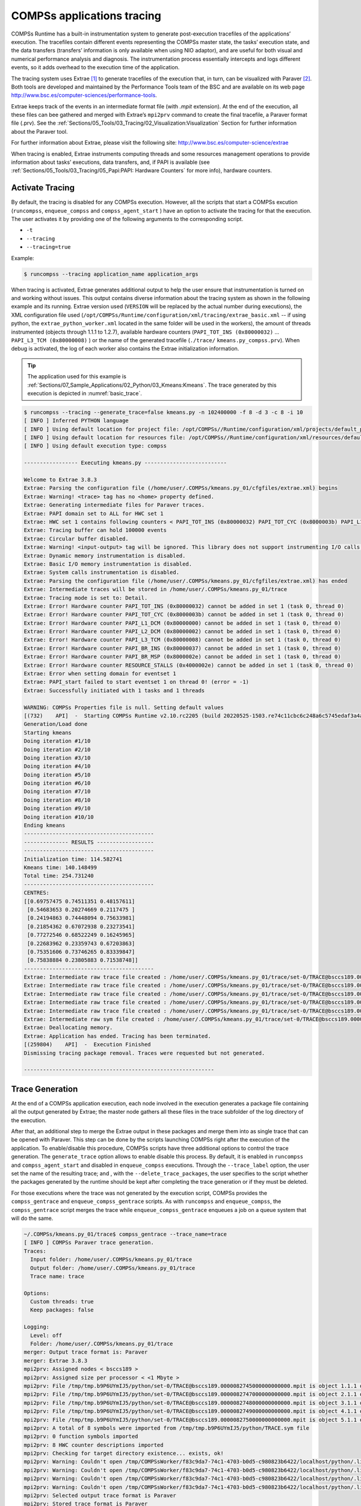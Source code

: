 COMPSs applications tracing
===========================

COMPSs Runtime has a built-in instrumentation system to generate
post-execution tracefiles of the applications’ execution. The tracefiles
contain different events representing the COMPSs master state, the
tasks’ execution state, and the data transfers (transfers’ information
is only available when using NIO adaptor), and are useful for both
visual and numerical performance analysis and diagnosis. The
instrumentation process essentially intercepts and logs different
events, so it adds overhead to the execution time of the application.

The tracing system uses Extrae [1]_ to generate tracefiles of the execution
that, in turn, can be visualized with Paraver [2]_. Both tools are developed
and maintained by the Performance Tools team of the BSC and are
available on its web page
http://www.bsc.es/computer-sciences/performance-tools.

Extrae keeps track of the events in an intermediate format file (with *.mpit*
extension). At the end of the execution, all these files can bee gathered
and merged with Extrae’s ``mpi2prv`` command to create the final tracefile, a Paraver
format file (.prv). See the :ref:`Sections/05_Tools/03_Tracing/02_Visualization:Visualization`
Section for further information about the Paraver tool.

For further information about Extrae, please visit the following site:
http://www.bsc.es/computer-science/extrae


When tracing is enabled, Extrae instruments computing threads and some resources
management operations to provide information about tasks’ executions, data
transfers, and, if PAPI is available (see
:ref:`Sections/05_Tools/03_Tracing/05_Papi:PAPI: Hardware Counters` for more info),
hardware counters.

Activate Tracing
----------------
By default, the tracing is disabled for any COMPSs execution. However,
all the scripts that start a COMPSs excution (``runcompss``,
``enqueue_compss`` and ``compss_agent_start`` ) have an option to
activate the tracing for that the execution. The user activates it by
providing one of the following arguments to the corresponding script.

-  ``-t``

-  ``--tracing``

-  ``--tracing=true``

Example:

.. code-block:: console

    $ runcompss --tracing application_name application_args



When tracing is activated, Extrae generates additional output to help
the user ensure that instrumentation is turned on and working without
issues. This output contains diverse information about the tracing
system as shown in the following example and its running.
Extrae version used (``VERSION`` will be replaced by the
actual number during executions), the XML configuration file used
(``/opt/COMPSs/Runtime/configuration/xml/tracing/extrae_basic.xml``
-- if using python, the ``extrae_python_worker.xml`` located in the
same folder will be used in the workers), the amount of threads
instrumented (objects through 1.1.1 to 1.2.7), available hardware
counters (``PAPI_TOT_INS (0x80000032)`` ... ``PAPI_L3_TCM (0x80000008)``
) or the name of the generated tracefile (``./trace/``
``kmeans.py_compss.prv``). When debug is activated, the log of each
worker also contains the Extrae initialization information.


.. TIP::
    The application used for this example is
    :ref:`Sections/07_Sample_Applications/02_Python/03_Kmeans:Kmeans`.
    The trace generated by this execution is depicted in :numref:`basic_trace`.

.. code-block:: console

    $ runcompss --tracing --generate_trace=false kmeans.py -n 102400000 -f 8 -d 3 -c 8 -i 10
    [ INFO ] Inferred PYTHON language
    [ INFO ] Using default location for project file: /opt/COMPSs//Runtime/configuration/xml/projects/default_project.xml
    [ INFO ] Using default location for resources file: /opt/COMPSs//Runtime/configuration/xml/resources/default_resources.xml
    [ INFO ] Using default execution type: compss

    ----------------- Executing kmeans.py --------------------------

    Welcome to Extrae 3.8.3
    Extrae: Parsing the configuration file (/home/user/.COMPSs/kmeans.py_01/cfgfiles/extrae.xml) begins
    Extrae: Warning! <trace> tag has no <home> property defined.
    Extrae: Generating intermediate files for Paraver traces.
    Extrae: PAPI domain set to ALL for HWC set 1
    Extrae: HWC set 1 contains following counters < PAPI_TOT_INS (0x80000032) PAPI_TOT_CYC (0x8000003b) PAPI_L1_DCM (0x80000000) PAPI_L2_DCM (0x80000002) PAPI_L3_TCM (0x80000008) PAPI_BR_INS (0x80000037) PAPI_BR_MSP (0x8000002e) RESOURCE_STALLS (0x4000002e) > - never changes
    Extrae: Tracing buffer can hold 100000 events
    Extrae: Circular buffer disabled.
    Extrae: Warning! <input-output> tag will be ignored. This library does not support instrumenting I/O calls.
    Extrae: Dynamic memory instrumentation is disabled.
    Extrae: Basic I/O memory instrumentation is disabled.
    Extrae: System calls instrumentation is disabled.
    Extrae: Parsing the configuration file (/home/user/.COMPSs/kmeans.py_01/cfgfiles/extrae.xml) has ended
    Extrae: Intermediate traces will be stored in /home/user/.COMPSs/kmeans.py_01/trace
    Extrae: Tracing mode is set to: Detail.
    Extrae: Error! Hardware counter PAPI_TOT_INS (0x80000032) cannot be added in set 1 (task 0, thread 0)
    Extrae: Error! Hardware counter PAPI_TOT_CYC (0x8000003b) cannot be added in set 1 (task 0, thread 0)
    Extrae: Error! Hardware counter PAPI_L1_DCM (0x80000000) cannot be added in set 1 (task 0, thread 0)
    Extrae: Error! Hardware counter PAPI_L2_DCM (0x80000002) cannot be added in set 1 (task 0, thread 0)
    Extrae: Error! Hardware counter PAPI_L3_TCM (0x80000008) cannot be added in set 1 (task 0, thread 0)
    Extrae: Error! Hardware counter PAPI_BR_INS (0x80000037) cannot be added in set 1 (task 0, thread 0)
    Extrae: Error! Hardware counter PAPI_BR_MSP (0x8000002e) cannot be added in set 1 (task 0, thread 0)
    Extrae: Error! Hardware counter RESOURCE_STALLS (0x4000002e) cannot be added in set 1 (task 0, thread 0)
    Extrae: Error when setting domain for eventset 1
    Extrae: PAPI_start failed to start eventset 1 on thread 0! (error = -1)
    Extrae: Successfully initiated with 1 tasks and 1 threads

    WARNING: COMPSs Properties file is null. Setting default values
    [(732)    API]  -  Starting COMPSs Runtime v2.10.rc2205 (build 20220525-1503.re74c11cbc6c248a6c5745edaf3a4a47c2c9d0c7e)
    Generation/Load done
    Starting kmeans
    Doing iteration #1/10
    Doing iteration #2/10
    Doing iteration #3/10
    Doing iteration #4/10
    Doing iteration #5/10
    Doing iteration #6/10
    Doing iteration #7/10
    Doing iteration #8/10
    Doing iteration #9/10
    Doing iteration #10/10
    Ending kmeans
    -----------------------------------------
    -------------- RESULTS ------------------
    -----------------------------------------
    Initialization time: 114.582741
    Kmeans time: 140.148499
    Total time: 254.731240
    -----------------------------------------
    CENTRES:
    [[0.69757475 0.74511351 0.48157611]
     [0.54683653 0.20274669 0.2117475 ]
     [0.24194863 0.74448094 0.75633981]
     [0.21854362 0.67072938 0.23273541]
     [0.77272546 0.68522249 0.16245965]
     [0.22683962 0.23359743 0.67203863]
     [0.75351606 0.73746265 0.83339847]
     [0.75838884 0.23805883 0.71538748]]
    -----------------------------------------
    Extrae: Intermediate raw trace file created : /home/user/.COMPSs/kmeans.py_01/trace/set-0/TRACE@bsccs189.0000082523000000000002.mpit
    Extrae: Intermediate raw trace file created : /home/user/.COMPSs/kmeans.py_01/trace/set-0/TRACE@bsccs189.0000082523000000000001.mpit
    Extrae: Intermediate raw trace file created : /home/user/.COMPSs/kmeans.py_01/trace/set-0/TRACE@bsccs189.0000082523000000000003.mpit
    Extrae: Intermediate raw trace file created : /home/user/.COMPSs/kmeans.py_01/trace/set-0/TRACE@bsccs189.0000082523000000000004.mpit
    Extrae: Intermediate raw trace file created : /home/user/.COMPSs/kmeans.py_01/trace/set-0/TRACE@bsccs189.0000082523000000000000.mpit
    Extrae: Intermediate raw sym file created : /home/user/.COMPSs/kmeans.py_01/trace/set-0/TRACE@bsccs189.0000082523000000000000.sym
    Extrae: Deallocating memory.
    Extrae: Application has ended. Tracing has been terminated.
    [(259804)    API]  -  Execution Finished
    Dismissing tracing package removal. Traces were requested but not generated.

    ------------------------------------------------------------


Trace Generation
----------------
At the end of a COMPSs application execution, each node involved in the
execution generates a package file containing all the output generated by
Extrae; the master node gathers all these files in the trace subfolder of
the log directory of the execution.

After that, an additional step to merge the Extrae output in these packages
and merge them into as single trace that can be opened with Paraver. This
step can be done by the scripts launching COMPSs right after the execution
of the application. To enable/disable this procedure, COMPSs scripts have
three additional options to control the trace generation. The ``generate_trace``
option allows to enable disable this process. By default, it is enabled in
``runcompss`` and ``compss_agent_start`` and disabled in ``enqueue_compss``
executions. Through the ``--trace_label`` option, the user set the name of
the resulting trace; and , with the ``--delete_trace_packages``, the user
specifies to the script whether the packages generated by the runtime should
be kept after completing the trace generation or if they must be deleted.


For those executions where the trace was not generated by the execution script,
COMPSs provides the ``compss_gentrace`` and ``enqueue_compss_gentrace`` scripts.
As with ``runcompss`` and ``enqueue_compss``, the ``compss_gentrace`` script
merges the trace while ``enqueue_compss_gentrace`` enqueues a job on a queue
system that will do the same.


.. code-block:: console

    ~/.COMPSs/kmeans.py_01/trace$ compss_gentrace --trace_name=trace
    [ INFO ] COMPSs Paraver trace generation.
    Traces:
      Input folder: /home/user/.COMPSs/kmeans.py_01/trace
      Output folder: /home/user/.COMPSs/kmeans.py_01/trace
      Trace name: trace

    Options:
      Custom threads: true
      Keep packages: false

    Logging:
      Level: off
      Folder: /home/user/.COMPSs/kmeans.py_01/trace
    merger: Output trace format is: Paraver
    merger: Extrae 3.8.3
    mpi2prv: Assigned nodes < bsccs189 >
    mpi2prv: Assigned size per processor < <1 Mbyte >
    mpi2prv: File /tmp/tmp.b9P6UYmIJ5/python/set-0/TRACE@bsccs189.0000082745000000000000.mpit is object 1.1.1 on node bsccs189 assigned to processor 0
    mpi2prv: File /tmp/tmp.b9P6UYmIJ5/python/set-0/TRACE@bsccs189.0000082747000000000000.mpit is object 2.1.1 on node bsccs189 assigned to processor 0
    mpi2prv: File /tmp/tmp.b9P6UYmIJ5/python/set-0/TRACE@bsccs189.0000082748000000000000.mpit is object 3.1.1 on node bsccs189 assigned to processor 0
    mpi2prv: File /tmp/tmp.b9P6UYmIJ5/python/set-0/TRACE@bsccs189.0000082749000000000000.mpit is object 4.1.1 on node bsccs189 assigned to processor 0
    mpi2prv: File /tmp/tmp.b9P6UYmIJ5/python/set-0/TRACE@bsccs189.0000082750000000000000.mpit is object 5.1.1 on node bsccs189 assigned to processor 0
    mpi2prv: A total of 8 symbols were imported from /tmp/tmp.b9P6UYmIJ5/python/TRACE.sym file
    mpi2prv: 0 function symbols imported
    mpi2prv: 8 HWC counter descriptions imported
    mpi2prv: Checking for target directory existence... exists, ok!
    mpi2prv: Warning: Couldn't open /tmp/COMPSsWorker/f83c9da7-74c1-4703-b0d5-c980823b6422/localhost/python/.libseqtrace-subprocess.so for reading, addresses may not be translated.
    mpi2prv: Warning: Couldn't open /tmp/COMPSsWorker/f83c9da7-74c1-4703-b0d5-c980823b6422/localhost/python/.libseqtrace-subprocess.so for reading, addresses may not be translated.
    mpi2prv: Warning: Couldn't open /tmp/COMPSsWorker/f83c9da7-74c1-4703-b0d5-c980823b6422/localhost/python/.libseqtrace-subprocess.so for reading, addresses may not be translated.
    mpi2prv: Warning: Couldn't open /tmp/COMPSsWorker/f83c9da7-74c1-4703-b0d5-c980823b6422/localhost/python/.libseqtrace-subprocess.so for reading, addresses may not be translated.
    mpi2prv: Selected output trace format is Paraver
    mpi2prv: Stored trace format is Paraver
    mpi2prv: Searching synchronization points... done
    mpi2prv: Time Synchronization disabled.
    mpi2prv: Circular buffer enabled at tracing time? NO
    mpi2prv: Parsing intermediate files
    mpi2prv: Progress 1 of 2 ... 5% 10% 15% 20% 25% 30% 35% 40% 45% 50% 55% 60% 65% 70% 75% 80% 85% 90% 95% done
    mpi2prv: Processor 0 succeeded to translate its assigned files
    mpi2prv: Elapsed time translating files: 0 hours 0 minutes 0 seconds
    mpi2prv: Elapsed time sorting addresses: 0 hours 0 minutes 0 seconds
    mpi2prv: Generating tracefile (intermediate buffers of 1342156 events)
             This process can take a while. Please, be patient.
    mpi2prv: Progress 2 of 2 ... 5% 10% 15% 20% 25% 30% 35% 40% 45% 50% 55% 60% 65% 70% 75% 80% 85% 90% 95% done
    mpi2prv: Warning! Clock accuracy seems to be in microseconds instead of nanoseconds.
    mpi2prv: Elapsed time merge step: 0 hours 0 minutes 0 seconds
    mpi2prv: Resulting tracefile occupies 144040 bytes
    mpi2prv: Removing temporal files... done
    mpi2prv: Elapsed time removing temporal files: 0 hours 0 minutes 0 seconds
    mpi2prv: Congratulations! /home/user/.COMPSs/kmeans.py_01/trace/python//1_python_trace.prv has been generated.
    merger: Output trace format is: Paraver
    merger: Extrae 3.8.3
    mpi2prv: Assigned nodes < bsccs189 >
    mpi2prv: Assigned size per processor < 1 Mbytes >
    mpi2prv: File /home/user/.COMPSs/kmeans.py_01/trace/set-0/TRACE@bsccs189.0000082523000000000000.mpit is object 1.1.1 on node bsccs189 assigned to processor 0
    mpi2prv: File /home/user/.COMPSs/kmeans.py_01/trace/set-0/TRACE@bsccs189.0000082523000000000001.mpit is object 1.1.2 on node bsccs189 assigned to processor 0
    mpi2prv: File /home/user/.COMPSs/kmeans.py_01/trace/set-0/TRACE@bsccs189.0000082523000000000002.mpit is object 1.1.3 on node bsccs189 assigned to processor 0
    mpi2prv: File /home/user/.COMPSs/kmeans.py_01/trace/set-0/TRACE@bsccs189.0000082523000000000003.mpit is object 1.1.4 on node bsccs189 assigned to processor 0
    mpi2prv: File /home/user/.COMPSs/kmeans.py_01/trace/set-0/TRACE@bsccs189.0000082523000000000004.mpit is object 1.1.5 on node bsccs189 assigned to processor 0
    mpi2prv: File set-0/TRACE@bsccs189.0000082653000001000000.mpit is object 1.2.1 on node bsccs189 assigned to processor 0
    mpi2prv: File set-0/TRACE@bsccs189.0000082653000001000001.mpit is object 1.2.2 on node bsccs189 assigned to processor 0
    mpi2prv: File set-0/TRACE@bsccs189.0000082653000001000002.mpit is object 1.2.3 on node bsccs189 assigned to processor 0
    mpi2prv: File set-0/TRACE@bsccs189.0000082653000001000003.mpit is object 1.2.4 on node bsccs189 assigned to processor 0
    mpi2prv: File set-0/TRACE@bsccs189.0000082653000001000004.mpit is object 1.2.5 on node bsccs189 assigned to processor 0
    mpi2prv: File set-0/TRACE@bsccs189.0000082653000001000005.mpit is object 1.2.6 on node bsccs189 assigned to processor 0
    mpi2prv: A total of 8 symbols were imported from /home/user/.COMPSs/kmeans.py_01/trace/TRACE.sym file
    mpi2prv: 0 function symbols imported
    mpi2prv: 8 HWC counter descriptions imported
    mpi2prv: Checking for target directory existence... exists, ok!
    mpi2prv: Selected output trace format is Paraver
    mpi2prv: Stored trace format is Paraver
    mpi2prv: Searching synchronization points... done
    mpi2prv: Time Synchronization disabled.
    mpi2prv: Circular buffer enabled at tracing time? NO
    mpi2prv: Parsing intermediate files
    mpi2prv: Progress 1 of 2 ... 5% 10% 15% 20% 25% 30% 35% 40% 45% 50% 55% 60% 65% 70% 75% 80% 85% 90% 95% done
    mpi2prv: Processor 0 succeeded to translate its assigned files
    mpi2prv: Elapsed time translating files: 0 hours 0 minutes 0 seconds
    mpi2prv: Elapsed time sorting addresses: 0 hours 0 minutes 0 seconds
    mpi2prv: Generating tracefile (intermediate buffers of 610071 events)
             This process can take a while. Please, be patient.
    mpi2prv: Progress 2 of 2 ... 5% 10% 15% 20% 25% 30% 35% 40% 45% 50% 55% 60% 65% 70% 75% 80% 85% 90% 95% done
    mpi2prv: Warning! Clock accuracy seems to be in microseconds instead of nanoseconds.
    mpi2prv: Elapsed time merge step: 0 hours 0 minutes 0 seconds
    mpi2prv: Resulting tracefile occupies 327879 bytes
    mpi2prv: Removing temporal files... done
    mpi2prv: Elapsed time removing temporal files: 0 hours 0 minutes 0 seconds
    mpi2prv: Congratulations! /home/user/.COMPSs/kmeans.py_01/trace//trace.prv has been generated.

Information Available
---------------------

Tracefiles contain three kinds of information:

Events
    Marking diverse situations such as the runtime start, tasks’
    execution or synchronization points.

Communications
    Showing the transfers and requests of the parameters needed by
    COMPSs tasks.

Hardware counters
    Of the execution obtained with Performance API (see
    :ref:`Sections/05_Tools/03_Tracing/05_Papi:PAPI: Hardware Counters`)


Custom Threads
--------------
Although Paraver traces illustrate the events, communications and HW
counters for each Thread and processor in the system, it is hard to
identify what thread is performing each operation.

Currently, traces can show these threads:

- Master node / Agent

   - Application's main thread

   - Access Processor

   - Task Dispatcher

   - File System (High priority)

   - File System (Low priority)

   - Timer

   - Wall_Clock

   - Threads available for computing (executors)


- Worker node

   - Worker main thread

   - Worker File System (High priority)

   - Worker File System (Low priority)

   - Worker timer

   - Threads available for computing (executors)

To ease the identification of each thread, all trace-generating
scripts allow an option (``custom_threads``) that triggers a post-processing
of the resulting trace to identify which thread corresponds to each
runtime component and sort them as runtime thread or threads available
to run tasks (executors). By default, this additional step is enabled in all
trace-generating scripts.


Trace Example
-------------

:numref:`basic_trace` is a tracefile generated by the execution of a
k-means clustering algorithm. Each timeline contains information of a
different resource, and each event’s name is on the legend. Depending on
the number of computing threads specified for each worker, the number of
timelines varies. However the following threads are always shown:

Master - Thread 1.1.1
    This timeline shows the actions performed by the main thread of
    the COMPSs application

Access Processor - Thread 1.1.2
    All the events related to the tasks’ parameters management, such
    as dependencies or transfers are shown in this thread.

Task Dispatcher - Thread 1.1.3
    Shows information about the state and scheduling of the tasks to
    be executed.

Worker X Master - Thread X.1.1
    This thread is the master of each worker and handles the computing
    resources and transfers. It is repeated for each available
    resource. All data events of the worker, such as requests,
    transfers and receives are marked on this timeline (when using the
    appropriate configurations).

Worker X File system - Thread X.1.2
    This thread manages the synchronous file system operations (e.g. copy
    file) performed by the worker.

Worker X Timer - Thread X.1.3
    This thread manages the cancellation of the tasks when the wall-clock
    limit is reached.

Worker X Executor Y - Thread X.2.Y
    Shows the actual tasks execution information and is repeated as
    many times as computing threads has the worker X


.. figure:: ./Figures/basic.png
   :name: basic_trace
   :alt: tracefile for a k-means algorithm visualized with compss_runtime.cfg
   :align: center
   :width: 60.0%

   tracefile for a k-means algorithm visualized with compss_runtime.cfg




Trace for Agents
----------------------
Applications deployed as COMPSs Agents can also be traced. Unlike master-worker
COMPSs applications, where the trace contains the events for all the nodes
within the infrastructure, with the Agents approach, each Agent generates its
own trace.

To activate the tracing  the ``compss_agent_start`` command allows the ``-t``,
``--tracing`` and ``--tracing=<level>`` options with the same meaning as with
the master-worker approach. For example:

.. code-block:: console

    $ compss_agent_start \
        --hostname="COMPSsWorker01" \
        --pythonpath="~/python/path" \
        --log_dir="~/agent1/log" \
        --rest_port="46101" \
        --comm_port="46102" \
        -d -t \
        --project="~/project.xml" \
        --resources="~/resources.xml"&

Upon the completion of an operation submitted with the ``--stop`` flag, the agent stops
and generates a trace folder within his log folder, containing the prv, pcf and row files.

.. code-block:: console

    $ compss_agent_call_operation" \
      --lang="PYTHON" \
      --master_node="127.0.0.1" \
      --master_port="46101" \
      --method_name="kmeans" \
      --stop \
      "kmeans"



.. figure:: ./Figures/one_agent_trace.png
   :name: one_agent_trace
   :alt: Trace of one agent
   :align: center
   :width: 60.0%

When multiple agents are involved in an application's execution, the stop command must be forwarded to all the other agents with the ``--forward`` parameter.

.. code-block:: console

    $ compss_agent_call_operation" \
        --lang="PYTHON" \
        --master_node="127.0.0.1" \
        --master_port="46101" \
        --method_name="kmeans" \
        --stop \
        --forward_to="COMPSsWorker02:46201;COMPSsWorker03:46301" \
        "kmeans"

Upon the completion of the last operation submitted and the shutdown of all involved agents, all agent will have generated their own individual trace.

.. figure:: ./Figures/multiple_agent_trace_ag1.png
   :name: multiple_agent_trace_ag1
   :alt: Trace of 3 agents
   :align: center
   :width: 60.0%

.. figure:: ./Figures/multiple_agent_trace_ag2.png
   :name: multiple_agent_trace_ag2
   :alt: Trace of 3 agents
   :align: center
   :width: 60.0%

.. figure:: ./Figures/multiple_agent_trace_ag3.png
   :name: multiple_agent_trace_ag3
   :alt: Trace of 3 agents
   :align: center
   :width: 60.0%

In order to merge this traces the script ``compss_agent_merge_traces`` can be used.
The script takes as parameters the folders of the log dirs of the agents with the traces to merge.

.. code-block:: console

    $ compss_agent_merge_traces -h
    /opt/COMPSs/Runtime/scripts/user/compss_agent_merge_traces <options> <log_dir1> <log_dir2> <log_dir3> ...

    Merges the traces of the specified agents into a new trace created at the directory <output_dir>

    options:
            -h/--help                                       shows this message

            --output_dir=<output_dir>                       the directory where to store the merged traces

            -f/--force_override                             overrides output_dir if it already exists without asking

            --result_trace_name=<result_trace_name>         the name of the generated trace


Usage example:

.. code-block:: console

    $ compss_agent_merge_traces \
        --result_trace_name=merged_kmeans \
        ~/.COMPSs/1agent_python3_01/agent1 \
        ~/.COMPSs/1agent_python3_01/agent2 \
        ~/.COMPSs/1agent_python3_01/agent3


The script will put the merged trace in the specified ``output_dir`` or in the current directory inside a folder named ``compss_agent_merge_traces`` by default


.. figure:: ./Figures/merged_trace.png
   :name: merged_agent_trace
   :alt: Merged trace of 3 agents
   :align: center
   :width: 60.0%


Custom Installation and Configuration
-------------------------------------

Custom Extrae
~~~~~~~~~~~~~

COMPSs uses the environment variable ``EXTRAE_HOME`` to get the
reference to its installation directory (by default:
``/opt/COMPSs/Dependencies/extrae`` ). However, if the variable is
already defined once the runtime is started, COMPSs will not override
it. User can take advantage of this fact in order to use custom extrae
installations. Just set the ``EXTRAE_HOME`` environment variable to
the directory where your custom package is, and make sure that it is
also set for the worker’s environment.
Be aware that using different Extrae packages can break the runtime
and executions so you may change it at your own risk.

Custom Configuration file
~~~~~~~~~~~~~~~~~~~~~~~~~

COMPSs offers the possibility to specify an extrae custom configuration
file in order to harness all the tracing capabilities further tailoring
which information about the execution is displayed (except for Python workers).
To do so just indicate the file as an execution parameter as follows:

``--extrae_config_file=/path/to/config/file.xml``

In addition, there is also the possibility to specify an extrae custom
configuration file for the Python workers as follows:

``--extrae_config_file_python=/path/to/config/file_python.xml``

The configuration files must be in a shared disk between all COMPSs
workers because a file’s copy is not distributed among them, just the
path to that file.

.. TIP::

    The default configuration files are in:

    * ``${COMPSS_HOME}/Runtime/configuration/xml/tracing/extrae_basic.xml``
    * ``${COMPSS_HOME}/Runtime/configuration/xml/tracing/extrae_python_worker.xml`` (when using Python)

    The can be taken as base for customization.

Two aspects that configuration files allow to customize are the directories
that Extrae will use as working directory and where it leaves the final mpit
files. By default, COMPSs configures extrae to leave the traces within the
trace sub-directory within the execution log directory. to replicate this
behaviour, custom configuration files can use the ``{{TRACE_OUTPUT_DIR}}``
term on the temporal-directory and final-directory attributes of the
configuration. At runtime, this term will be replaced by the actual log dir.


.. [1]
   For more information: https://www.bsc.es/computer-sciences/extrae

.. [2]
   For more information: https://www.bsc.es/computer-sciences/performance-tools/paraver

